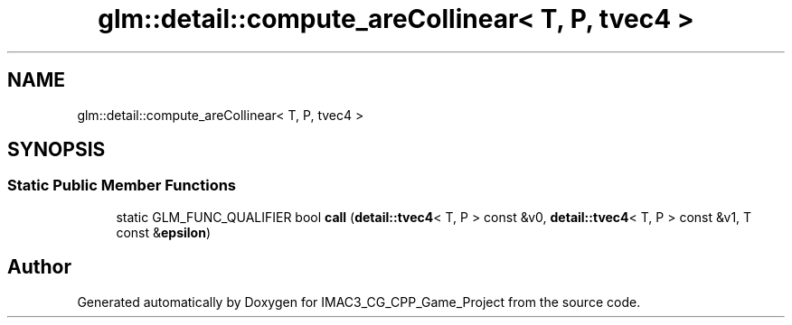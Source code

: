 .TH "glm::detail::compute_areCollinear< T, P, tvec4 >" 3 "Fri Dec 14 2018" "IMAC3_CG_CPP_Game_Project" \" -*- nroff -*-
.ad l
.nh
.SH NAME
glm::detail::compute_areCollinear< T, P, tvec4 >
.SH SYNOPSIS
.br
.PP
.SS "Static Public Member Functions"

.in +1c
.ti -1c
.RI "static GLM_FUNC_QUALIFIER bool \fBcall\fP (\fBdetail::tvec4\fP< T, P > const &v0, \fBdetail::tvec4\fP< T, P > const &v1, T const &\fBepsilon\fP)"
.br
.in -1c

.SH "Author"
.PP 
Generated automatically by Doxygen for IMAC3_CG_CPP_Game_Project from the source code\&.
